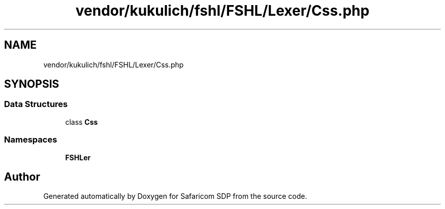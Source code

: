 .TH "vendor/kukulich/fshl/FSHL/Lexer/Css.php" 3 "Sat Sep 26 2020" "Safaricom SDP" \" -*- nroff -*-
.ad l
.nh
.SH NAME
vendor/kukulich/fshl/FSHL/Lexer/Css.php
.SH SYNOPSIS
.br
.PP
.SS "Data Structures"

.in +1c
.ti -1c
.RI "class \fBCss\fP"
.br
.in -1c
.SS "Namespaces"

.in +1c
.ti -1c
.RI " \fBFSHL\\Lexer\fP"
.br
.in -1c
.SH "Author"
.PP 
Generated automatically by Doxygen for Safaricom SDP from the source code\&.
